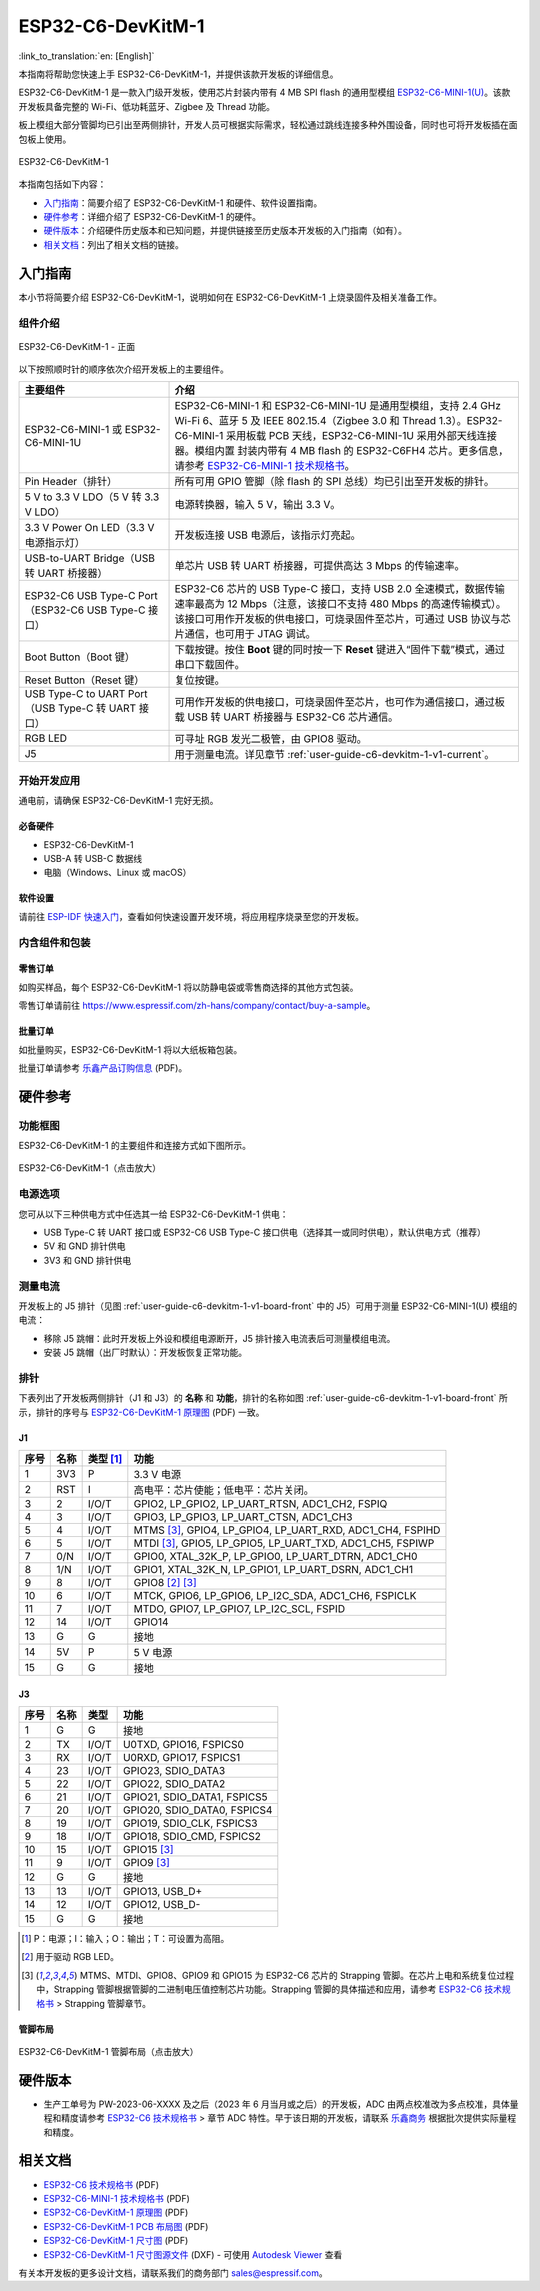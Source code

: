 ===================
ESP32-C6-DevKitM-1
===================

:link_to_translation:`en: [English]`

本指南将帮助您快速上手 ESP32-C6-DevKitM-1，并提供该款开发板的详细信息。

ESP32-C6-DevKitM-1 是一款入门级开发板，使用芯片封装内带有 4 MB SPI flash 的通用型模组 `ESP32-C6-MINI-1(U) <https://www.espressif.com/sites/default/files/documentation/esp32-c6-mini-1_datasheet_cn.pdf>`_。该款开发板具备完整的 Wi-Fi、低功耗蓝牙、Zigbee 及 Thread 功能。

板上模组大部分管脚均已引出至两侧排针，开发人员可根据实际需求，轻松通过跳线连接多种外围设备，同时也可将开发板插在面包板上使用。

.. figure:: ../../_static/esp32-c6-devkitm-1/esp32-c6-devkitm-1-isometric.png
    :align: center
    :alt: ESP32-C6-DevKitM-1
    :figclass: align-center

    ESP32-C6-DevKitM-1

本指南包括如下内容：

- `入门指南`_：简要介绍了 ESP32-C6-DevKitM-1 和硬件、软件设置指南。
- `硬件参考`_：详细介绍了 ESP32-C6-DevKitM-1 的硬件。
- `硬件版本`_：介绍硬件历史版本和已知问题，并提供链接至历史版本开发板的入门指南（如有）。
- `相关文档`_：列出了相关文档的链接。

入门指南
========

本小节将简要介绍 ESP32-C6-DevKitM-1，说明如何在 ESP32-C6-DevKitM-1 上烧录固件及相关准备工作。

组件介绍
--------

.. _user-guide-c6-devkitm-1-v1-board-front:

.. figure:: ../../_static/esp32-c6-devkitm-1/esp32-c6-devkitm-1-v1-annotated-photo.png
    :align: center
    :alt: ESP32-C6-DevKitM-1 - 正面
    :figclass: align-center

    ESP32-C6-DevKitM-1 - 正面

以下按照顺时针的顺序依次介绍开发板上的主要组件。 

.. list-table::
   :widths: 30 70
   :header-rows: 1

   * - 主要组件
     - 介绍
   * - ESP32-C6-MINI-1 或 ESP32-C6-MINI-1U
     - ESP32-C6-MINI-1 和 ESP32-C6-MINI-1U 是通用型模组，支持 2.4 GHz Wi-Fi 6、蓝牙 5 及 IEEE 802.15.4（Zigbee 3.0 和 Thread 1.3）。ESP32-C6-MINI-1 采用板载 PCB 天线，ESP32-C6-MINI-1U 采用外部天线连接器。模组内置 封装内带有 4 MB flash 的 ESP32-C6FH4 芯片。更多信息，请参考 `ESP32-C6-MINI-1 技术规格书`_。
   * - Pin Header（排针）
     - 所有可用 GPIO 管脚（除 flash 的 SPI 总线）均已引出至开发板的排针。
   * - 5 V to 3.3 V LDO（5 V 转 3.3 V LDO）
     - 电源转换器，输入 5 V，输出 3.3 V。
   * - 3.3 V Power On LED（3.3 V 电源指示灯）
     - 开发板连接 USB 电源后，该指示灯亮起。
   * - USB-to-UART Bridge（USB 转 UART 桥接器）
     - 单芯片 USB 转 UART 桥接器，可提供高达 3 Mbps 的传输速率。
   * - ESP32-C6 USB Type-C Port（ESP32-C6 USB Type-C 接口）
     - ESP32-C6 芯片的 USB Type-C 接口，支持 USB 2.0 全速模式，数据传输速率最高为 12 Mbps（注意，该接口不支持 480 Mbps 的高速传输模式）。该接口可用作开发板的供电接口，可烧录固件至芯片，可通过 USB 协议与芯片通信，也可用于 JTAG 调试。
   * - Boot Button（Boot 键）
     - 下载按键。按住 **Boot** 键的同时按一下 **Reset** 键进入“固件下载”模式，通过串口下载固件。
   * - Reset Button（Reset 键）
     - 复位按键。
   * - USB Type-C to UART Port（USB Type-C 转 UART 接口）
     - 可用作开发板的供电接口，可烧录固件至芯片，也可作为通信接口，通过板载 USB 转 UART 桥接器与 ESP32-C6 芯片通信。
   * - RGB LED
     - 可寻址 RGB 发光二极管，由 GPIO8 驱动。
   * - J5
     - 用于测量电流。详见章节 :ref:`user-guide-c6-devkitm-1-v1-current`。


开始开发应用
------------

通电前，请确保 ESP32-C6-DevKitM-1 完好无损。

必备硬件
^^^^^^^^

- ESP32-C6-DevKitM-1
- USB-A 转 USB-C 数据线
- 电脑（Windows、Linux 或 macOS）

.. 注解::

  请确保使用优质 USB 数据线。部分数据线仅可用于充电，无法用于数据传输和编程。

软件设置
^^^^^^^^

请前往 `ESP-IDF 快速入门 <https://docs.espressif.com/projects/esp-idf/zh_CN/latest/esp32c6/get-started/index.html>`__，查看如何快速设置开发环境，将应用程序烧录至您的开发板。

.. ESP-AT 固件支持
.. ^^^^^^^^^^^^^^^

.. ESP32-C6-DevKitM-1 支持使用 ESP-AT 指令集，无需对本开发板上的模组进行软件开发即可快速实现产品的无线通讯功能。

.. 乐鑫提供官方的 ESP-AT 固件，您可以前往 `ESP-AT 仓库 <https://github.com/espressif/esp-at/tags>`_ 选择并下载。

.. 如果您需要自定义固件，或查询更多信息，请参考 `ESP-AT 用户指南 <https://docs.espressif.com/projects/esp-at/zh_CN/latest/index.html>`_。

内含组件和包装
--------------

零售订单
^^^^^^^^

如购买样品，每个 ESP32-C6-DevKitM-1 将以防静电袋或零售商选择的其他方式包装。

零售订单请前往 https://www.espressif.com/zh-hans/company/contact/buy-a-sample。

批量订单
^^^^^^^^

如批量购买，ESP32-C6-DevKitM-1 将以大纸板箱包装。

批量订单请参考 `乐鑫产品订购信息 <https://www.espressif.com/sites/default/files/documentation/espressif_products_ordering_information_cn.pdf>`__ (PDF)。

硬件参考
========

功能框图
--------

ESP32-C6-DevKitM-1 的主要组件和连接方式如下图所示。

.. figure:: ../../_static/esp32-c6-devkitm-1/esp32-c6-devkitm-1-v1-block-diagram.png
    :align: center
    :scale: 70%
    :alt: ESP32-C6-DevKitM-1（点击放大）
    :figclass: align-center

    ESP32-C6-DevKitM-1（点击放大）

电源选项
--------

您可从以下三种供电方式中任选其一给 ESP32-C6-DevKitM-1 供电：

- USB Type-C 转 UART 接口或 ESP32-C6 USB Type-C 接口供电（选择其一或同时供电），默认供电方式（推荐）
- 5V 和 GND 排针供电
- 3V3 和 GND 排针供电

.. _user-guide-c6-devkitm-1-v1-current:

测量电流
--------

开发板上的 J5 排针（见图 :ref:`user-guide-c6-devkitm-1-v1-board-front` 中的 J5）可用于测量 ESP32-C6-MINI-1(U) 模组的电流：

- 移除 J5 跳帽：此时开发板上外设和模组电源断开，J5 排针接入电流表后可测量模组电流。
- 安装 J5 跳帽（出厂时默认）：开发板恢复正常功能。

.. 注解::

  使用 3V3 和 GND 排针给开发板供电时，需移除 J5 跳帽，在外部电路上串联接入电流表，才可测量模组的电流。

排针 
---- 

下表列出了开发板两侧排针（J1 和 J3）的 **名称** 和 **功能**，排针的名称如图 :ref:`user-guide-c6-devkitm-1-v1-board-front` 所示，排针的序号与 `ESP32-C6-DevKitM-1 原理图 <../_static/esp32-c6-devkitm-1/schematics/esp32-c6-devkitm-1-schematics.pdf>`_ (PDF) 一致。 

J1 
^^^ 
====  =======  ==========  ================================================= 
序号  名称     类型 [1]_    功能
====  =======  ==========  ================================================= 
1     3V3      P            3.3 V 电源
2     RST      I            高电平：芯片使能；低电平：芯片关闭。
3     2        I/O/T        GPIO2, LP_GPIO2, LP_UART_RTSN, ADC1_CH2, FSPIQ
4     3        I/O/T        GPIO3, LP_GPIO3, LP_UART_CTSN, ADC1_CH3
5     4        I/O/T        MTMS [3]_, GPIO4, LP_GPIO4, LP_UART_RXD, ADC1_CH4, FSPIHD
6     5        I/O/T        MTDI [3]_, GPIO5, LP_GPIO5, LP_UART_TXD, ADC1_CH5, FSPIWP
7     0/N      I/O/T        GPIO0, XTAL_32K_P, LP_GPIO0, LP_UART_DTRN, ADC1_CH0
8     1/N      I/O/T        GPIO1, XTAL_32K_N, LP_GPIO1, LP_UART_DSRN, ADC1_CH1
9     8        I/O/T        GPIO8 [2]_ [3]_
10    6        I/O/T        MTCK, GPIO6, LP_GPIO6, LP_I2C_SDA, ADC1_CH6, FSPICLK
11    7        I/O/T        MTDO, GPIO7, LP_GPIO7, LP_I2C_SCL, FSPID
12    14       I/O/T        GPIO14
13    G        G            接地
14    5V       P            5 V 电源
15    G        G            接地
====  =======  ==========  ================================================= 


J3 
^^^ 
====  ==========  ======  ========================================== 
序号  名称         类型     功能
====  ==========  ======  ==========================================
1     G           G       接地
2     TX          I/O/T   U0TXD, GPIO16, FSPICS0
3     RX          I/O/T   U0RXD, GPIO17, FSPICS1
4     23          I/O/T   GPIO23, SDIO_DATA3
5     22          I/O/T   GPIO22, SDIO_DATA2
6     21          I/O/T   GPIO21, SDIO_DATA1, FSPICS5
7     20          I/O/T   GPIO20, SDIO_DATA0, FSPICS4
8     19          I/O/T   GPIO19, SDIO_CLK, FSPICS3
9     18          I/O/T   GPIO18, SDIO_CMD, FSPICS2
10    15          I/O/T   GPIO15 [3]_
11    9           I/O/T   GPIO9 [3]_
12    G           G       接地
13    13          I/O/T   GPIO13, USB_D+
14    12          I/O/T   GPIO12, USB_D-
15    G           G       接地
====  ==========  ======  ==========================================

.. [1] P：电源；I：输入；O：输出；T：可设置为高阻。 
.. [2] 用于驱动 RGB LED。 
.. [3] MTMS、MTDI、GPIO8、GPIO9 和 GPIO15 为 ESP32-C6 芯片的 Strapping 管脚。在芯片上电和系统复位过程中，Strapping 管脚根据管脚的二进制电压值控制芯片功能。Strapping 管脚的具体描述和应用，请参考 `ESP32-C6 技术规格书`_ > Strapping 管脚章节。

管脚布局
^^^^^^^^
.. figure:: ../../_static/esp32-c6-devkitm-1/esp32-c6-devkitm-1-pin-layout.png
    :align: center
    :scale: 40%
    :alt: ESP32-C6-DevKitM-1 管脚布局（点击放大）
    :figclass: align-center

    ESP32-C6-DevKitM-1 管脚布局（点击放大）

硬件版本
==========

- 生产工单号为 PW-2023-06-XXXX 及之后（2023 年 6 月当月或之后）的开发板，ADC 由两点校准改为多点校准，具体量程和精度请参考 `ESP32-C6 技术规格书`_ > 章节 ADC 特性。早于该日期的开发板，请联系 `乐鑫商务 <https://www.espressif.com/zh-hans/contact-us/sales-questions>`_ 根据批次提供实际量程和精度。

.. 注解::

  生产工单号可在批量订单大纸板箱包装的物料标签中找到。

相关文档
========
* `ESP32-C6 技术规格书`_ (PDF)
* `ESP32-C6-MINI-1 技术规格书`_ (PDF)
* `ESP32-C6-DevKitM-1 原理图 <../_static/esp32-c6-devkitm-1/schematics/esp32-c6-devkitm-1-schematics.pdf>`_ (PDF)
* `ESP32-C6-DevKitM-1 PCB 布局图 <../_static/esp32-c6-devkitm-1/schematics/esp32-c6-devkitm-1-pcb-layout.pdf>`_ (PDF)
* `ESP32-C6-DevKitM-1 尺寸图 <../_static/esp32-c6-devkitm-1/schematics/esp32-c6-devkitm-1-dimensions.pdf>`_ (PDF)
* `ESP32-C6-DevKitM-1 尺寸图源文件 <../_static/esp32-c6-devkitm-1/schematics/esp32-c6-devkitm-1-dimensions.dxf>`_ (DXF) - 可使用 `Autodesk Viewer <https://viewer.autodesk.com/>`_ 查看

有关本开发板的更多设计文档，请联系我们的商务部门 `sales@espressif.com <sales@espressif.com>`_。

.. _ESP32-C6 技术规格书: https://www.espressif.com/sites/default/files/documentation/esp32-c6_datasheet_cn.pdf
.. _ESP32-C6-MINI-1 技术规格书: https://www.espressif.com/sites/default/files/documentation/esp32-c6-mini-1_datasheet_cn.pdf
